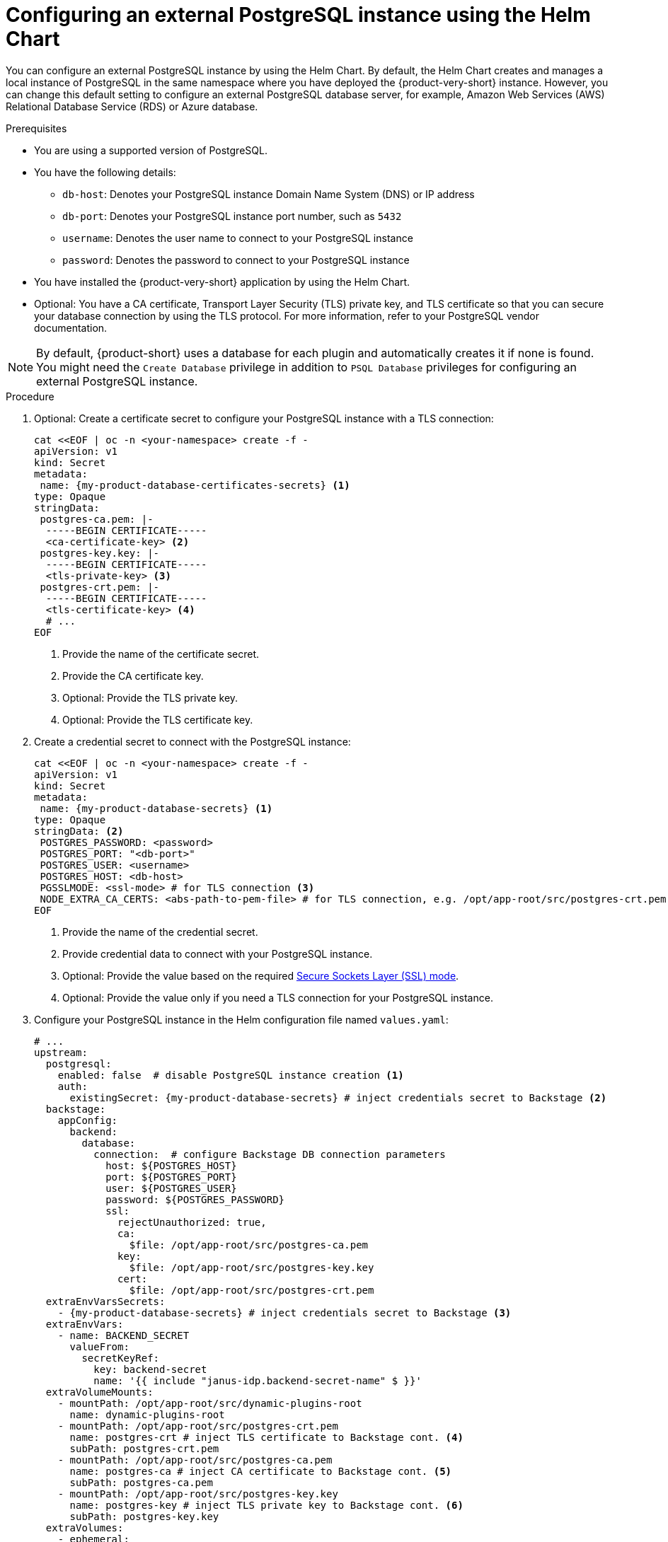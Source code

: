 [id="proc-configuring-postgresql-instance-using-helm_{context}"]
= Configuring an external PostgreSQL instance using the Helm Chart

You can configure an external PostgreSQL instance by using the Helm Chart. By default, the Helm Chart creates and manages a local instance of PostgreSQL in the same namespace where you have deployed the {product-very-short} instance. However, you can change this default setting to configure an external PostgreSQL database server, for example, Amazon Web Services (AWS) Relational Database Service (RDS) or Azure database.

.Prerequisites

* You are using a supported version of PostgreSQL.
* You have the following details:
** `db-host`: Denotes your PostgreSQL instance Domain Name System (DNS) or IP address
** `db-port`: Denotes your PostgreSQL instance port number, such as `5432`
** `username`: Denotes the user name to connect to your PostgreSQL instance
** `password`: Denotes the password to connect to your PostgreSQL instance
* You have installed the {product-very-short} application by using the Helm Chart.
* Optional: You have a CA certificate, Transport Layer Security (TLS) private key, and TLS certificate so that you can secure your database connection by using the TLS protocol. For more information, refer to your PostgreSQL vendor documentation.

[NOTE]
====
By default, {product-short} uses a database for each plugin and automatically creates it if none is found. You might need the `Create Database` privilege in addition to `PSQL Database` privileges for configuring an external PostgreSQL instance.
====


.Procedure

. Optional: Create a certificate secret to configure your PostgreSQL instance with a TLS connection:
+
[source,terminal, subs="+attributes"]
----
cat <<EOF | oc -n <your-namespace> create -f -
apiVersion: v1
kind: Secret
metadata:
 name: {my-product-database-certificates-secrets} <1>
type: Opaque
stringData:
 postgres-ca.pem: |-
  -----BEGIN CERTIFICATE-----
  <ca-certificate-key> <2>
 postgres-key.key: |-
  -----BEGIN CERTIFICATE-----
  <tls-private-key> <3>
 postgres-crt.pem: |-
  -----BEGIN CERTIFICATE-----
  <tls-certificate-key> <4>
  # ...
EOF
----
<1> Provide the name of the certificate secret.
<2> Provide the CA certificate key.
<3> Optional: Provide the TLS private key.
<4> Optional: Provide the TLS certificate key.

. Create a credential secret to connect with the PostgreSQL instance:
+
[source,terminal, subs="+attributes"]
----
cat <<EOF | oc -n <your-namespace> create -f -
apiVersion: v1
kind: Secret
metadata:
 name: {my-product-database-secrets} <1>
type: Opaque
stringData: <2>
 POSTGRES_PASSWORD: <password>
 POSTGRES_PORT: "<db-port>"
 POSTGRES_USER: <username>
 POSTGRES_HOST: <db-host>
 PGSSLMODE: <ssl-mode> # for TLS connection <3>
 NODE_EXTRA_CA_CERTS: <abs-path-to-pem-file> # for TLS connection, e.g. /opt/app-root/src/postgres-crt.pem <4>
EOF
----
<1> Provide the name of the credential secret.
<2> Provide credential data to connect with your PostgreSQL instance.
<3> Optional: Provide the value based on the required link:https://www.postgresql.org/docs/15/libpq-connect.html#LIBPQ-CONNECT-SSLMODE[Secure Sockets Layer (SSL) mode].
<4> Optional: Provide the value only if you need a TLS connection for your PostgreSQL instance.

. Configure your PostgreSQL instance in the Helm configuration file named `values.yaml`:
+
[source,yaml,subs="+quotes,+attributes"]
----
# ...
upstream:
  postgresql:
    enabled: false  # disable PostgreSQL instance creation <1>
    auth:
      existingSecret: {my-product-database-secrets} # inject credentials secret to Backstage <2>
  backstage:
    appConfig:
      backend:
        database:
          connection:  # configure Backstage DB connection parameters
            host: $\{POSTGRES_HOST}
            port: $\{POSTGRES_PORT}
            user: $\{POSTGRES_USER}
            password: $\{POSTGRES_PASSWORD}
            ssl:
              rejectUnauthorized: true,
              ca:
                $file: /opt/app-root/src/postgres-ca.pem
              key:
                $file: /opt/app-root/src/postgres-key.key
              cert:
                $file: /opt/app-root/src/postgres-crt.pem
  extraEnvVarsSecrets:
    - {my-product-database-secrets} # inject credentials secret to Backstage <3>
  extraEnvVars:
    - name: BACKEND_SECRET
      valueFrom:
        secretKeyRef:
          key: backend-secret
          name: '{{ include "janus-idp.backend-secret-name" $ }}'
  extraVolumeMounts:
    - mountPath: /opt/app-root/src/dynamic-plugins-root
      name: dynamic-plugins-root
    - mountPath: /opt/app-root/src/postgres-crt.pem
      name: postgres-crt # inject TLS certificate to Backstage cont. <4>
      subPath: postgres-crt.pem
    - mountPath: /opt/app-root/src/postgres-ca.pem
      name: postgres-ca # inject CA certificate to Backstage cont. <5>
      subPath: postgres-ca.pem
    - mountPath: /opt/app-root/src/postgres-key.key
      name: postgres-key # inject TLS private key to Backstage cont. <6>
      subPath: postgres-key.key
  extraVolumes:
    - ephemeral:
        volumeClaimTemplate:
          spec:
            accessModes:
              - ReadWriteOnce
            resources:
              requests:
                storage: 1Gi
      name: dynamic-plugins-root
    - configMap:
        defaultMode: 420
        name: dynamic-plugins
        optional: true
      name: dynamic-plugins
    - name: dynamic-plugins-npmrc
      secret:
        defaultMode: 420
        optional: true
        secretName: '{{ printf "%s-dynamic-plugins-npmrc" .Release.Name }}'
    - name: postgres-crt
      secret:
        secretName: {my-product-database-certificates-secrets} <7>
        # ...
----
<1> Set the value of the `upstream.postgresql.enabled` parameter to `false` to disable creating local PostgreSQL instances.
<2> Provide the name of the credential secret.
<3> Provide the name of the credential secret.
<4> Optional: Provide the name of the TLS certificate only for a TLS connection.
<5> Optional: Provide the name of the CA certificate only for a TLS connection.
<6> Optional: Provide the name of the TLS private key only if your TLS connection requires a private key.
<7> Provide the name of the certificate secret if you have configured a TLS connection.

. Apply the configuration changes in your Helm configuration file named `values.yaml`:
+
[source,terminal,subs="attributes+"]
----
helm upgrade -n <your-namespace> <your-deploy-name> openshift-helm-charts/redhat-developer-hub -f values.yaml --version {product-chart-version}
----

[role="_additional-resources"]
.Additional resources

* link:https://access.redhat.com/support/policy/updates/developerhub[Product life cycle page]